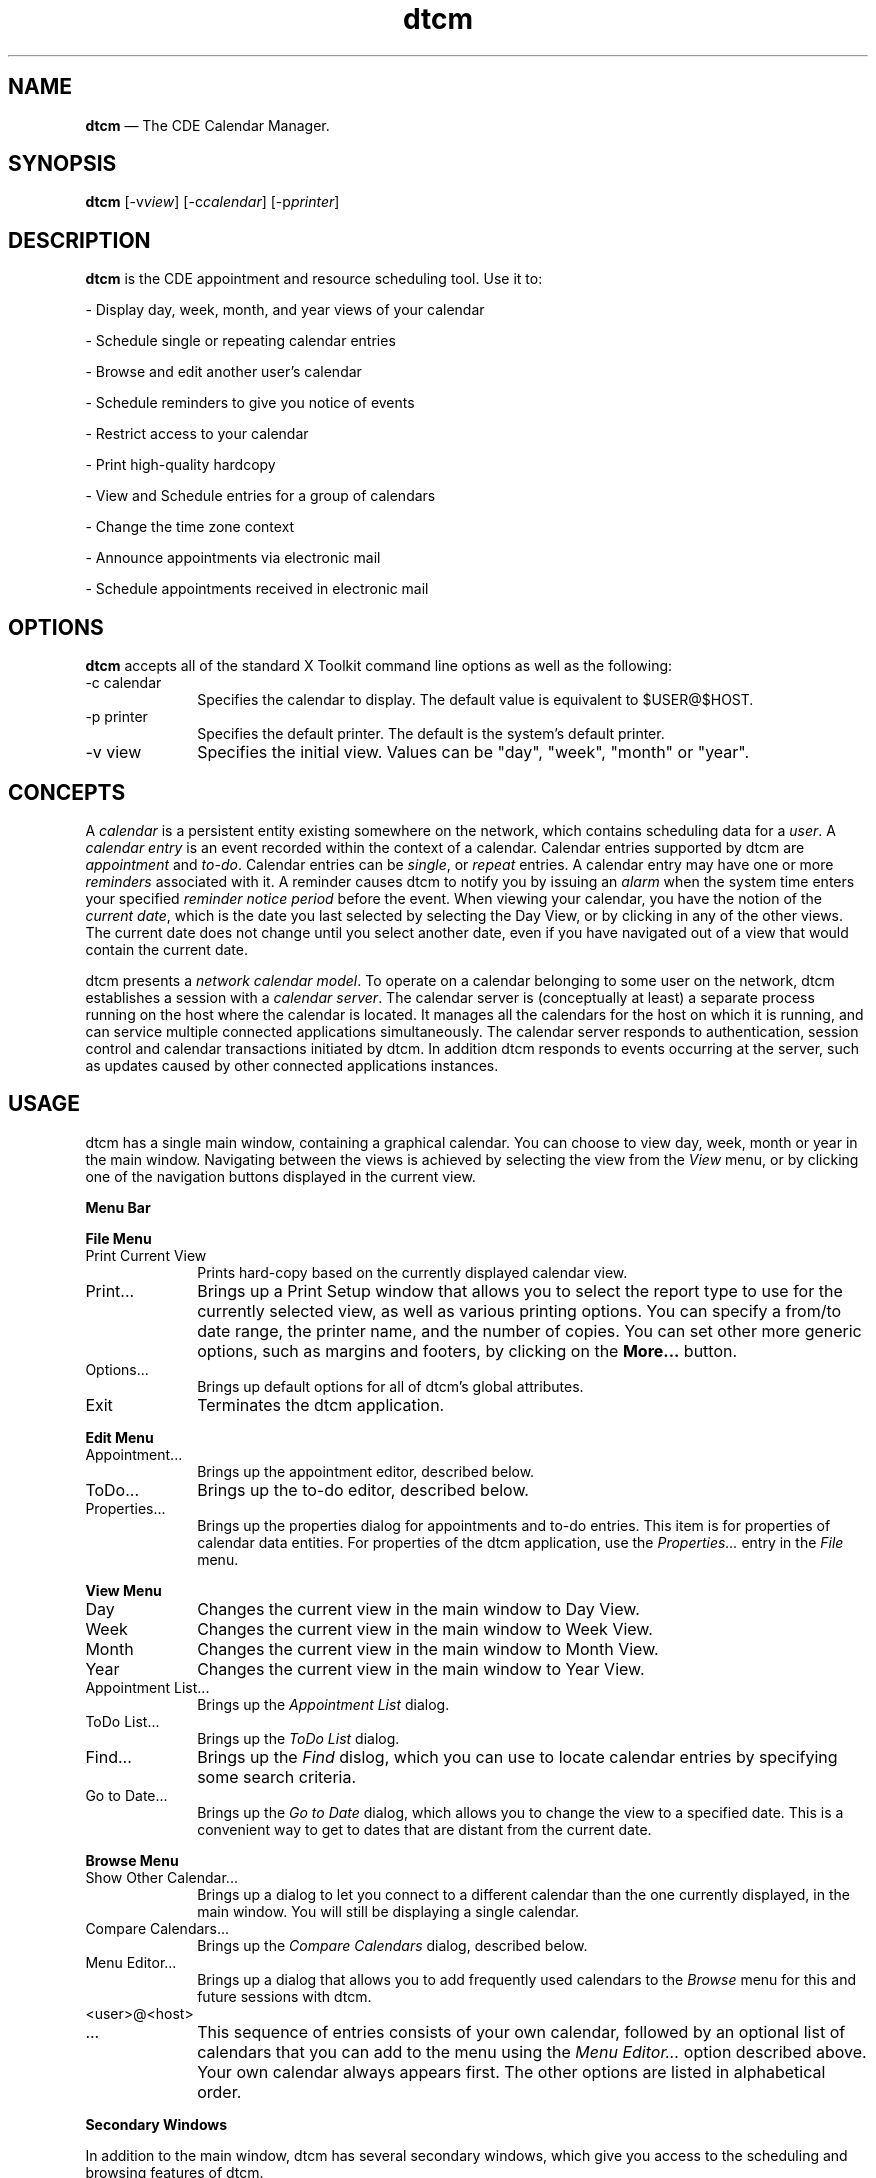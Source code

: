 '\" t
...\" cm.sgm /main/11 1996/09/08 19:50:10 rws $
.de P!
.fl
\!!1 setgray
.fl
\\&.\"
.fl
\!!0 setgray
.fl			\" force out current output buffer
\!!save /psv exch def currentpoint translate 0 0 moveto
\!!/showpage{}def
.fl			\" prolog
.sy sed -e 's/^/!/' \\$1\" bring in postscript file
\!!psv restore
.
.de pF
.ie     \\*(f1 .ds f1 \\n(.f
.el .ie \\*(f2 .ds f2 \\n(.f
.el .ie \\*(f3 .ds f3 \\n(.f
.el .ie \\*(f4 .ds f4 \\n(.f
.el .tm ? font overflow
.ft \\$1
..
.de fP
.ie     !\\*(f4 \{\
.	ft \\*(f4
.	ds f4\"
'	br \}
.el .ie !\\*(f3 \{\
.	ft \\*(f3
.	ds f3\"
'	br \}
.el .ie !\\*(f2 \{\
.	ft \\*(f2
.	ds f2\"
'	br \}
.el .ie !\\*(f1 \{\
.	ft \\*(f1
.	ds f1\"
'	br \}
.el .tm ? font underflow
..
.ds f1\"
.ds f2\"
.ds f3\"
.ds f4\"
.ta 8n 16n 24n 32n 40n 48n 56n 64n 72n 
.TH "dtcm" "user cmd"
.SH "NAME"
\fBdtcm\fP \(em The CDE
Calendar Manager\&.
.SH "SYNOPSIS"
.PP
\fBdtcm\fP [-v\fIview\fP]  [-c\fIcalendar\fP]  [-p\fIprinter\fP] 
.SH "DESCRIPTION"
.PP
\fBdtcm\fP is the CDE appointment and resource scheduling
tool\&. Use it to:
.PP
- Display day, week, month, and year views of your calendar
.PP
- Schedule single or repeating calendar entries
.PP
- Browse and edit another user\&'s calendar
.PP
- Schedule reminders to give you notice of events
.PP
- Restrict access to your calendar
.PP
- Print high-quality hardcopy
.PP
- View and Schedule entries for a group of calendars
.PP
- Change the time zone context
.PP
- Announce appointments via electronic mail
.PP
- Schedule appointments received in electronic mail
.SH "OPTIONS"
.PP
\fBdtcm\fP accepts all of the standard X Toolkit command
line options as well as the following:
.IP "-c calendar" 10
Specifies the calendar to display\&. The default value is equivalent
to $USER@$HOST\&.
.IP "-p printer" 10
Specifies the default printer\&. The default is the system\&'s default
printer\&.
.IP "-v view" 10
Specifies the initial view\&. Values can be "day", "week", "month" or
"year"\&.
.SH "CONCEPTS"
.PP
A \fIcalendar\fP is a persistent entity existing somewhere
on the network, which contains scheduling data for a \fIuser\fP\&.
A \fIcalendar entry\fP is an event recorded within the context
of a calendar\&. Calendar entries supported by dtcm are \fIappointment\fP and \fIto-do\fP\&. Calendar entries can be \fIsingle\fP, or \fIrepeat\fP entries\&. A calendar entry
may have one or more \fIreminders\fP associated with it\&. A
reminder causes dtcm to notify you by issuing an \fIalarm\fP
when the system time enters your specified \fIreminder notice period\fP before the event\&. When viewing your calendar, you have the notion
of the \fIcurrent date\fP, which is the date you last selected
by selecting the Day View, or by clicking in any of the other views\&. The
current date does not change until you select another date, even if you have
navigated out of a view that would contain the current date\&.
.PP
dtcm presents a \fInetwork calendar model\fP\&. To operate
on a calendar belonging to some user on the network, dtcm establishes a session
with a \fIcalendar server\fP\&. The calendar server is (conceptually
at least) a separate process running on the host where the calendar is located\&.
It manages all the calendars for the host on which it is running, and can
service multiple connected applications simultaneously\&. The calendar server
responds to authentication, session control and calendar transactions initiated
by dtcm\&. In addition dtcm responds to events occurring at the server, such
as updates caused by other connected applications instances\&.
.SH "USAGE"
.PP
dtcm has a single main window, containing a graphical calendar\&. You
can choose to view day, week, month or year in the main window\&. Navigating
between the views is achieved by selecting the view from the \fIView\fP menu, or by clicking one of the navigation buttons displayed in
the current view\&.
.PP
\fBMenu\fP \fBBar\fP
.PP
\fBFile\fP \fBMenu\fP
.IP "Print Current View" 10
Prints hard-copy based on the currently displayed calendar view\&.
.IP "Print\&.\&.\&." 10
Brings up a Print Setup window that allows you to select the report
type to use for the currently selected view, as well as various printing
options\&. You can specify a from/to date range, the printer name, and the
number of copies\&. You can set other more generic options, such as margins
and footers, by clicking on the \fBMore\&.\&.\&.\fP button\&.
.IP "Options\&.\&.\&." 10
Brings up default options for all of dtcm\&'s global attributes\&.
.IP "Exit" 10
Terminates the dtcm application\&.
.PP
\fBEdit\fP \fBMenu\fP
.IP "Appointment\&.\&.\&." 10
Brings up the appointment editor, described below\&.
.IP "ToDo\&.\&.\&." 10
Brings up the to-do editor, described below\&.
.IP "Properties\&.\&.\&." 10
Brings up the properties dialog for appointments and to-do entries\&.
This item is for properties of calendar data entities\&. For properties of
the dtcm application, use the \fIProperties\&.\&.\&.\fP entry in
the \fIFile\fP menu\&.
.PP
\fBView\fP \fBMenu\fP
.IP "Day" 10
Changes the current view in the main window to Day View\&.
.IP "Week" 10
Changes the current view in the main window to Week View\&.
.IP "Month" 10
Changes the current view in the main window to Month View\&.
.IP "Year" 10
Changes the current view in the main window to Year View\&.
.IP "Appointment List\&.\&.\&." 10
Brings up the \fIAppointment List\fP dialog\&.
.IP "ToDo List\&.\&.\&." 10
Brings up the \fIToDo List\fP dialog\&.
.IP "Find\&.\&.\&." 10
Brings up the \fIFind\fP dislog, which you can use to
locate calendar entries by specifying some search criteria\&.
.IP "Go to Date\&.\&.\&." 10
Brings up the \fIGo to Date\fP dialog, which allows you
to change the view to a specified date\&. This is a convenient way to get to
dates that are distant from the current date\&.
.PP
\fBBrowse\fP \fBMenu\fP
.IP "Show Other Calendar\&.\&.\&." 10
Brings up a dialog to let you connect to a different calendar than the
one currently displayed, in the main window\&. You will still be displaying
a single calendar\&.
.IP "Compare Calendars\&.\&.\&." 10
Brings up the \fICompare Calendars\fP dialog, described
below\&.
.IP "Menu Editor\&.\&.\&." 10
Brings up a dialog that allows you to add frequently used calendars
to the \fIBrowse\fP menu for this and future sessions with
dtcm\&.
.IP "<user>@<host>" 10
.IP "\&.\&.\&." 10
This sequence of entries consists of your own calendar, followed by
an optional list of calendars that you can add to the menu using the \fIMenu Editor\&.\&.\&.\fP option described above\&. Your own calendar always
appears first\&. The other options are listed in alphabetical order\&.
.PP
\fBSecondary\fP \fBWindows\fP
.PP
In addition to the main window, dtcm has several secondary windows,
which give you access to the scheduling and browsing features of dtcm\&.
.PP
The \fIAppointment Editor\fP allows scheduling of appointments\&.
An appointment is the most common type of calendar entry\&. It is useful for
scheduling time-slots in your calendar, and can be exported to other users
either by direct entry to their calendars, or through electronic mail\&. To
invoke the appointment editor, select it from the \fISchedule\fP
menu in the main window, or double-click anywhere in the graphical calendar
view\&.
.PP
The \fITo Do Editor\fP allows you to maintain a list
of to-do items for your personal use\&. To-do entries are not visible to other
dtcm users who are browsing your calendar; they are private to you\&. To-do
entries differ from appointments in that they do not necessarily appear as
scheduled events in your calendar views\&. If they have a \fIDue Date\fP associated with them, you will see that on your calendar view\&.
The main purpose of to-do entries is to allow you to maintain a list of work
items, without necessarily allocating calendar time for them\&. Invoke the
to-do editor from by selecting it form the \fISchedule\fP menu
in the main window\&.
.PP
The \fIGroup Appointment Editor\fP allows you to schedule
an appointment on multiple calendars at once\&. Invoke the group appointment
editor by clicking \fISchedule\fP in the \fICompare
Calendars\fP window\&. You may optionally announce the appointment
over electronic mail\&.
.PP
The \fICompare Calendars\fP window allows you to connect
to several calendars simultaneously, and get a graphical overview of busy
and available time in the resultant "virtual calendar"\&. Invoke the compare
calendars window by selecting it from the \fIBrowse\fP menu
in the main window\&.
.PP
The \fIPrint Setup Box\fP window allows you to select
the report type to use for the currently selected view\&. In addition to selecting
the view information, you can set a number of generic and printer-specific
printing options\&. For example, you can send the output to a file or a printer\&.
In the case of printed output, you can specify how many copies you want\&.
You can also access another window to set options specific to the printer/spooler
you are using\&. For example, you can select paper size, one- or two-sided
printing, and email notification on completion of the print job\&.
.PP
The \fIOptions\fP window, accessible from the \fIFile\fP menu, gives you access to the dtcm options that you can configure\&.
There are several categories of options: Editor Defaults; Display Settings;
Access List and Permissions; Printer Settings; Date Format\&. Set the options
to suit your requirements, and save them by clicking \fIApply\fP\&.
.SH "RESOURCES"
.PP
dtcm supports a number of application resources to allow you to configure
its behaviour\&. The application class name for dtcm is \fIDtcm\fP\&. To set application resources, you can copy the system default
version of this file from /usr/dt/app-defaults/<LANG>/Dtcm to a personal
version, typically ~/app-defaults/Dtcm, and edit it with your changes\&.
Following is the list of supported resources and their default values\&.
.TS
tab();
lw(1.459430i) lw(1.447368i) lw(1.278509i) lw(1.314693i).
\fBApplication Resources\fP
NameClassTypeDefault
labelFontLabelFontXmRFontList(varies)
viewFontViewFontXmRFontList(varies)
bold FontBoldFontXmRFontList(varies)
iconFontIconFontXmRFontList-dt-application-bold-r-normal-sans
applicationFontFamilyApplicationFontFamilyXmRXmStringapplication
.TE
.IP "dtcm*labelFont" 10
Specifies the font to use for the labels in the calendar\&'s views\&.
.IP "dtcm*viewFont" 10
Specifies the font to use for the text of the appointments in the calendar\&'s views\&.
.IP "dtcm*boldFont" 10
Specifies the font to use for the time ranges in the week view\&.
.IP "dtcm*iconFont" 10
Specifies the icon font\&.
.IP "dtcm*applicationFontFamily" 10
Specifies the font family name to use for the text of the appointments in
the calendar\&'s views\&. A font is used with this family name and an appropriate
size to match the system font size chosen via
\fBdtstyle\fP\&.
\fBdtcm*viewFont\fP
and
\fBdtcm*boldFont\fP
have a higher precedent than
\fBdtcm*applicationFontFamily\fP\&.
.SH "FILES"
.IP "/usr/dt/bin/dtcm" 10
This is the executable for dtcm\&.
.IP "/usr/dt/app-defaults/<LANG>/Dtcm" 10
This is the system-default application defaults file for dtcm\&.
.IP "/usr/dt/bin/rpc/cmsd" 10
This is the calendar daemon (server) that manages calendars on a machine\&.
.IP "/var/spool/calendar/callog\&.<user>" 10
This is the persistent calendar database for a user on this machine\&.
...\" created by instant / docbook-to-man, Sun 02 Sep 2012, 09:40
